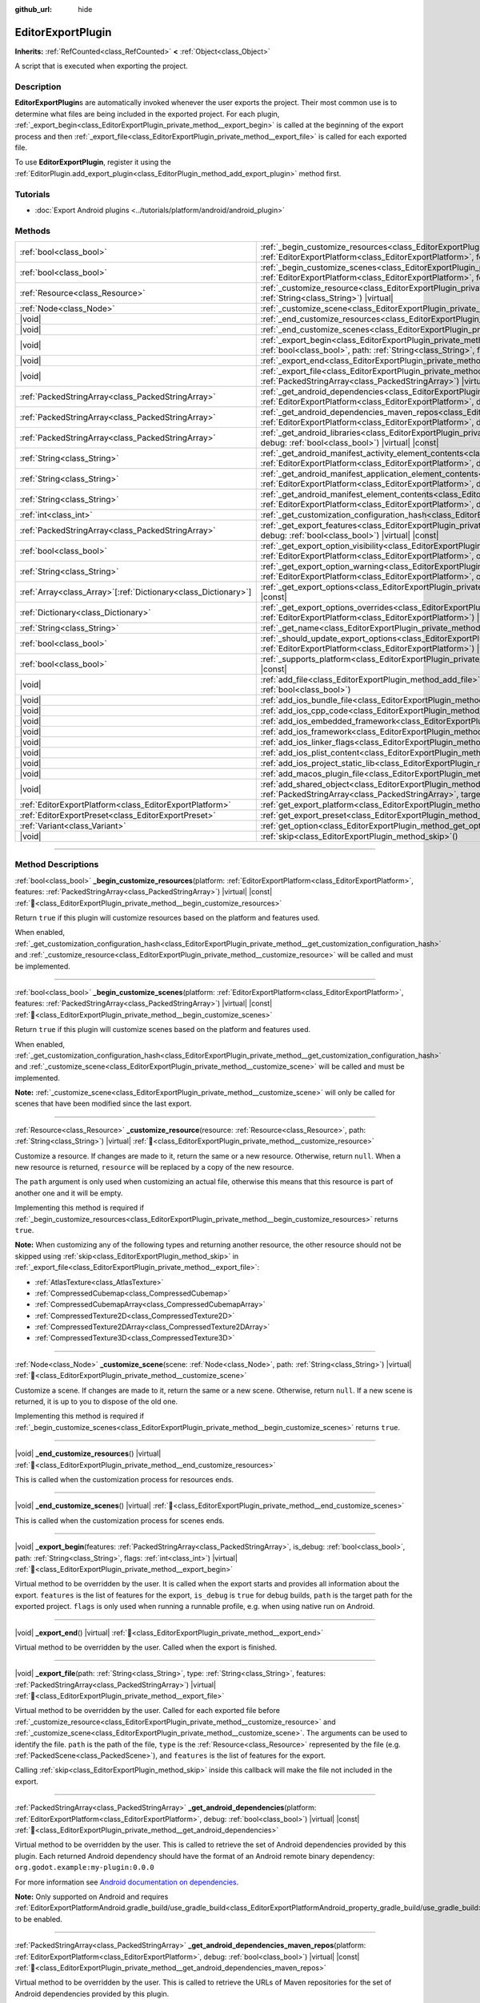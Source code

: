 :github_url: hide

.. DO NOT EDIT THIS FILE!!!
.. Generated automatically from Godot engine sources.
.. Generator: https://github.com/blazium-engine/blazium/tree/4.3/doc/tools/make_rst.py.
.. XML source: https://github.com/blazium-engine/blazium/tree/4.3/doc/classes/EditorExportPlugin.xml.

.. _class_EditorExportPlugin:

EditorExportPlugin
==================

**Inherits:** :ref:`RefCounted<class_RefCounted>` **<** :ref:`Object<class_Object>`

A script that is executed when exporting the project.

.. rst-class:: classref-introduction-group

Description
-----------

**EditorExportPlugin**\ s are automatically invoked whenever the user exports the project. Their most common use is to determine what files are being included in the exported project. For each plugin, :ref:`_export_begin<class_EditorExportPlugin_private_method__export_begin>` is called at the beginning of the export process and then :ref:`_export_file<class_EditorExportPlugin_private_method__export_file>` is called for each exported file.

To use **EditorExportPlugin**, register it using the :ref:`EditorPlugin.add_export_plugin<class_EditorPlugin_method_add_export_plugin>` method first.

.. rst-class:: classref-introduction-group

Tutorials
---------

- :doc:`Export Android plugins <../tutorials/platform/android/android_plugin>`

.. rst-class:: classref-reftable-group

Methods
-------

.. table::
   :widths: auto

   +------------------------------------------------------------------+------------------------------------------------------------------------------------------------------------------------------------------------------------------------------------------------------------------------------------------------------------------------------------+
   | :ref:`bool<class_bool>`                                          | :ref:`_begin_customize_resources<class_EditorExportPlugin_private_method__begin_customize_resources>`\ (\ platform\: :ref:`EditorExportPlatform<class_EditorExportPlatform>`, features\: :ref:`PackedStringArray<class_PackedStringArray>`\ ) |virtual| |const|                    |
   +------------------------------------------------------------------+------------------------------------------------------------------------------------------------------------------------------------------------------------------------------------------------------------------------------------------------------------------------------------+
   | :ref:`bool<class_bool>`                                          | :ref:`_begin_customize_scenes<class_EditorExportPlugin_private_method__begin_customize_scenes>`\ (\ platform\: :ref:`EditorExportPlatform<class_EditorExportPlatform>`, features\: :ref:`PackedStringArray<class_PackedStringArray>`\ ) |virtual| |const|                          |
   +------------------------------------------------------------------+------------------------------------------------------------------------------------------------------------------------------------------------------------------------------------------------------------------------------------------------------------------------------------+
   | :ref:`Resource<class_Resource>`                                  | :ref:`_customize_resource<class_EditorExportPlugin_private_method__customize_resource>`\ (\ resource\: :ref:`Resource<class_Resource>`, path\: :ref:`String<class_String>`\ ) |virtual|                                                                                            |
   +------------------------------------------------------------------+------------------------------------------------------------------------------------------------------------------------------------------------------------------------------------------------------------------------------------------------------------------------------------+
   | :ref:`Node<class_Node>`                                          | :ref:`_customize_scene<class_EditorExportPlugin_private_method__customize_scene>`\ (\ scene\: :ref:`Node<class_Node>`, path\: :ref:`String<class_String>`\ ) |virtual|                                                                                                             |
   +------------------------------------------------------------------+------------------------------------------------------------------------------------------------------------------------------------------------------------------------------------------------------------------------------------------------------------------------------------+
   | |void|                                                           | :ref:`_end_customize_resources<class_EditorExportPlugin_private_method__end_customize_resources>`\ (\ ) |virtual|                                                                                                                                                                  |
   +------------------------------------------------------------------+------------------------------------------------------------------------------------------------------------------------------------------------------------------------------------------------------------------------------------------------------------------------------------+
   | |void|                                                           | :ref:`_end_customize_scenes<class_EditorExportPlugin_private_method__end_customize_scenes>`\ (\ ) |virtual|                                                                                                                                                                        |
   +------------------------------------------------------------------+------------------------------------------------------------------------------------------------------------------------------------------------------------------------------------------------------------------------------------------------------------------------------------+
   | |void|                                                           | :ref:`_export_begin<class_EditorExportPlugin_private_method__export_begin>`\ (\ features\: :ref:`PackedStringArray<class_PackedStringArray>`, is_debug\: :ref:`bool<class_bool>`, path\: :ref:`String<class_String>`, flags\: :ref:`int<class_int>`\ ) |virtual|                   |
   +------------------------------------------------------------------+------------------------------------------------------------------------------------------------------------------------------------------------------------------------------------------------------------------------------------------------------------------------------------+
   | |void|                                                           | :ref:`_export_end<class_EditorExportPlugin_private_method__export_end>`\ (\ ) |virtual|                                                                                                                                                                                            |
   +------------------------------------------------------------------+------------------------------------------------------------------------------------------------------------------------------------------------------------------------------------------------------------------------------------------------------------------------------------+
   | |void|                                                           | :ref:`_export_file<class_EditorExportPlugin_private_method__export_file>`\ (\ path\: :ref:`String<class_String>`, type\: :ref:`String<class_String>`, features\: :ref:`PackedStringArray<class_PackedStringArray>`\ ) |virtual|                                                    |
   +------------------------------------------------------------------+------------------------------------------------------------------------------------------------------------------------------------------------------------------------------------------------------------------------------------------------------------------------------------+
   | :ref:`PackedStringArray<class_PackedStringArray>`                | :ref:`_get_android_dependencies<class_EditorExportPlugin_private_method__get_android_dependencies>`\ (\ platform\: :ref:`EditorExportPlatform<class_EditorExportPlatform>`, debug\: :ref:`bool<class_bool>`\ ) |virtual| |const|                                                   |
   +------------------------------------------------------------------+------------------------------------------------------------------------------------------------------------------------------------------------------------------------------------------------------------------------------------------------------------------------------------+
   | :ref:`PackedStringArray<class_PackedStringArray>`                | :ref:`_get_android_dependencies_maven_repos<class_EditorExportPlugin_private_method__get_android_dependencies_maven_repos>`\ (\ platform\: :ref:`EditorExportPlatform<class_EditorExportPlatform>`, debug\: :ref:`bool<class_bool>`\ ) |virtual| |const|                           |
   +------------------------------------------------------------------+------------------------------------------------------------------------------------------------------------------------------------------------------------------------------------------------------------------------------------------------------------------------------------+
   | :ref:`PackedStringArray<class_PackedStringArray>`                | :ref:`_get_android_libraries<class_EditorExportPlugin_private_method__get_android_libraries>`\ (\ platform\: :ref:`EditorExportPlatform<class_EditorExportPlatform>`, debug\: :ref:`bool<class_bool>`\ ) |virtual| |const|                                                         |
   +------------------------------------------------------------------+------------------------------------------------------------------------------------------------------------------------------------------------------------------------------------------------------------------------------------------------------------------------------------+
   | :ref:`String<class_String>`                                      | :ref:`_get_android_manifest_activity_element_contents<class_EditorExportPlugin_private_method__get_android_manifest_activity_element_contents>`\ (\ platform\: :ref:`EditorExportPlatform<class_EditorExportPlatform>`, debug\: :ref:`bool<class_bool>`\ ) |virtual| |const|       |
   +------------------------------------------------------------------+------------------------------------------------------------------------------------------------------------------------------------------------------------------------------------------------------------------------------------------------------------------------------------+
   | :ref:`String<class_String>`                                      | :ref:`_get_android_manifest_application_element_contents<class_EditorExportPlugin_private_method__get_android_manifest_application_element_contents>`\ (\ platform\: :ref:`EditorExportPlatform<class_EditorExportPlatform>`, debug\: :ref:`bool<class_bool>`\ ) |virtual| |const| |
   +------------------------------------------------------------------+------------------------------------------------------------------------------------------------------------------------------------------------------------------------------------------------------------------------------------------------------------------------------------+
   | :ref:`String<class_String>`                                      | :ref:`_get_android_manifest_element_contents<class_EditorExportPlugin_private_method__get_android_manifest_element_contents>`\ (\ platform\: :ref:`EditorExportPlatform<class_EditorExportPlatform>`, debug\: :ref:`bool<class_bool>`\ ) |virtual| |const|                         |
   +------------------------------------------------------------------+------------------------------------------------------------------------------------------------------------------------------------------------------------------------------------------------------------------------------------------------------------------------------------+
   | :ref:`int<class_int>`                                            | :ref:`_get_customization_configuration_hash<class_EditorExportPlugin_private_method__get_customization_configuration_hash>`\ (\ ) |virtual| |const|                                                                                                                                |
   +------------------------------------------------------------------+------------------------------------------------------------------------------------------------------------------------------------------------------------------------------------------------------------------------------------------------------------------------------------+
   | :ref:`PackedStringArray<class_PackedStringArray>`                | :ref:`_get_export_features<class_EditorExportPlugin_private_method__get_export_features>`\ (\ platform\: :ref:`EditorExportPlatform<class_EditorExportPlatform>`, debug\: :ref:`bool<class_bool>`\ ) |virtual| |const|                                                             |
   +------------------------------------------------------------------+------------------------------------------------------------------------------------------------------------------------------------------------------------------------------------------------------------------------------------------------------------------------------------+
   | :ref:`bool<class_bool>`                                          | :ref:`_get_export_option_visibility<class_EditorExportPlugin_private_method__get_export_option_visibility>`\ (\ platform\: :ref:`EditorExportPlatform<class_EditorExportPlatform>`, option\: :ref:`String<class_String>`\ ) |virtual| |const|                                      |
   +------------------------------------------------------------------+------------------------------------------------------------------------------------------------------------------------------------------------------------------------------------------------------------------------------------------------------------------------------------+
   | :ref:`String<class_String>`                                      | :ref:`_get_export_option_warning<class_EditorExportPlugin_private_method__get_export_option_warning>`\ (\ platform\: :ref:`EditorExportPlatform<class_EditorExportPlatform>`, option\: :ref:`String<class_String>`\ ) |virtual| |const|                                            |
   +------------------------------------------------------------------+------------------------------------------------------------------------------------------------------------------------------------------------------------------------------------------------------------------------------------------------------------------------------------+
   | :ref:`Array<class_Array>`\[:ref:`Dictionary<class_Dictionary>`\] | :ref:`_get_export_options<class_EditorExportPlugin_private_method__get_export_options>`\ (\ platform\: :ref:`EditorExportPlatform<class_EditorExportPlatform>`\ ) |virtual| |const|                                                                                                |
   +------------------------------------------------------------------+------------------------------------------------------------------------------------------------------------------------------------------------------------------------------------------------------------------------------------------------------------------------------------+
   | :ref:`Dictionary<class_Dictionary>`                              | :ref:`_get_export_options_overrides<class_EditorExportPlugin_private_method__get_export_options_overrides>`\ (\ platform\: :ref:`EditorExportPlatform<class_EditorExportPlatform>`\ ) |virtual| |const|                                                                            |
   +------------------------------------------------------------------+------------------------------------------------------------------------------------------------------------------------------------------------------------------------------------------------------------------------------------------------------------------------------------+
   | :ref:`String<class_String>`                                      | :ref:`_get_name<class_EditorExportPlugin_private_method__get_name>`\ (\ ) |virtual| |const|                                                                                                                                                                                        |
   +------------------------------------------------------------------+------------------------------------------------------------------------------------------------------------------------------------------------------------------------------------------------------------------------------------------------------------------------------------+
   | :ref:`bool<class_bool>`                                          | :ref:`_should_update_export_options<class_EditorExportPlugin_private_method__should_update_export_options>`\ (\ platform\: :ref:`EditorExportPlatform<class_EditorExportPlatform>`\ ) |virtual| |const|                                                                            |
   +------------------------------------------------------------------+------------------------------------------------------------------------------------------------------------------------------------------------------------------------------------------------------------------------------------------------------------------------------------+
   | :ref:`bool<class_bool>`                                          | :ref:`_supports_platform<class_EditorExportPlugin_private_method__supports_platform>`\ (\ platform\: :ref:`EditorExportPlatform<class_EditorExportPlatform>`\ ) |virtual| |const|                                                                                                  |
   +------------------------------------------------------------------+------------------------------------------------------------------------------------------------------------------------------------------------------------------------------------------------------------------------------------------------------------------------------------+
   | |void|                                                           | :ref:`add_file<class_EditorExportPlugin_method_add_file>`\ (\ path\: :ref:`String<class_String>`, file\: :ref:`PackedByteArray<class_PackedByteArray>`, remap\: :ref:`bool<class_bool>`\ )                                                                                         |
   +------------------------------------------------------------------+------------------------------------------------------------------------------------------------------------------------------------------------------------------------------------------------------------------------------------------------------------------------------------+
   | |void|                                                           | :ref:`add_ios_bundle_file<class_EditorExportPlugin_method_add_ios_bundle_file>`\ (\ path\: :ref:`String<class_String>`\ )                                                                                                                                                          |
   +------------------------------------------------------------------+------------------------------------------------------------------------------------------------------------------------------------------------------------------------------------------------------------------------------------------------------------------------------------+
   | |void|                                                           | :ref:`add_ios_cpp_code<class_EditorExportPlugin_method_add_ios_cpp_code>`\ (\ code\: :ref:`String<class_String>`\ )                                                                                                                                                                |
   +------------------------------------------------------------------+------------------------------------------------------------------------------------------------------------------------------------------------------------------------------------------------------------------------------------------------------------------------------------+
   | |void|                                                           | :ref:`add_ios_embedded_framework<class_EditorExportPlugin_method_add_ios_embedded_framework>`\ (\ path\: :ref:`String<class_String>`\ )                                                                                                                                            |
   +------------------------------------------------------------------+------------------------------------------------------------------------------------------------------------------------------------------------------------------------------------------------------------------------------------------------------------------------------------+
   | |void|                                                           | :ref:`add_ios_framework<class_EditorExportPlugin_method_add_ios_framework>`\ (\ path\: :ref:`String<class_String>`\ )                                                                                                                                                              |
   +------------------------------------------------------------------+------------------------------------------------------------------------------------------------------------------------------------------------------------------------------------------------------------------------------------------------------------------------------------+
   | |void|                                                           | :ref:`add_ios_linker_flags<class_EditorExportPlugin_method_add_ios_linker_flags>`\ (\ flags\: :ref:`String<class_String>`\ )                                                                                                                                                       |
   +------------------------------------------------------------------+------------------------------------------------------------------------------------------------------------------------------------------------------------------------------------------------------------------------------------------------------------------------------------+
   | |void|                                                           | :ref:`add_ios_plist_content<class_EditorExportPlugin_method_add_ios_plist_content>`\ (\ plist_content\: :ref:`String<class_String>`\ )                                                                                                                                             |
   +------------------------------------------------------------------+------------------------------------------------------------------------------------------------------------------------------------------------------------------------------------------------------------------------------------------------------------------------------------+
   | |void|                                                           | :ref:`add_ios_project_static_lib<class_EditorExportPlugin_method_add_ios_project_static_lib>`\ (\ path\: :ref:`String<class_String>`\ )                                                                                                                                            |
   +------------------------------------------------------------------+------------------------------------------------------------------------------------------------------------------------------------------------------------------------------------------------------------------------------------------------------------------------------------+
   | |void|                                                           | :ref:`add_macos_plugin_file<class_EditorExportPlugin_method_add_macos_plugin_file>`\ (\ path\: :ref:`String<class_String>`\ )                                                                                                                                                      |
   +------------------------------------------------------------------+------------------------------------------------------------------------------------------------------------------------------------------------------------------------------------------------------------------------------------------------------------------------------------+
   | |void|                                                           | :ref:`add_shared_object<class_EditorExportPlugin_method_add_shared_object>`\ (\ path\: :ref:`String<class_String>`, tags\: :ref:`PackedStringArray<class_PackedStringArray>`, target\: :ref:`String<class_String>`\ )                                                              |
   +------------------------------------------------------------------+------------------------------------------------------------------------------------------------------------------------------------------------------------------------------------------------------------------------------------------------------------------------------------+
   | :ref:`EditorExportPlatform<class_EditorExportPlatform>`          | :ref:`get_export_platform<class_EditorExportPlugin_method_get_export_platform>`\ (\ ) |const|                                                                                                                                                                                      |
   +------------------------------------------------------------------+------------------------------------------------------------------------------------------------------------------------------------------------------------------------------------------------------------------------------------------------------------------------------------+
   | :ref:`EditorExportPreset<class_EditorExportPreset>`              | :ref:`get_export_preset<class_EditorExportPlugin_method_get_export_preset>`\ (\ ) |const|                                                                                                                                                                                          |
   +------------------------------------------------------------------+------------------------------------------------------------------------------------------------------------------------------------------------------------------------------------------------------------------------------------------------------------------------------------+
   | :ref:`Variant<class_Variant>`                                    | :ref:`get_option<class_EditorExportPlugin_method_get_option>`\ (\ name\: :ref:`StringName<class_StringName>`\ ) |const|                                                                                                                                                            |
   +------------------------------------------------------------------+------------------------------------------------------------------------------------------------------------------------------------------------------------------------------------------------------------------------------------------------------------------------------------+
   | |void|                                                           | :ref:`skip<class_EditorExportPlugin_method_skip>`\ (\ )                                                                                                                                                                                                                            |
   +------------------------------------------------------------------+------------------------------------------------------------------------------------------------------------------------------------------------------------------------------------------------------------------------------------------------------------------------------------+

.. rst-class:: classref-section-separator

----

.. rst-class:: classref-descriptions-group

Method Descriptions
-------------------

.. _class_EditorExportPlugin_private_method__begin_customize_resources:

.. rst-class:: classref-method

:ref:`bool<class_bool>` **_begin_customize_resources**\ (\ platform\: :ref:`EditorExportPlatform<class_EditorExportPlatform>`, features\: :ref:`PackedStringArray<class_PackedStringArray>`\ ) |virtual| |const| :ref:`🔗<class_EditorExportPlugin_private_method__begin_customize_resources>`

Return ``true`` if this plugin will customize resources based on the platform and features used.

When enabled, :ref:`_get_customization_configuration_hash<class_EditorExportPlugin_private_method__get_customization_configuration_hash>` and :ref:`_customize_resource<class_EditorExportPlugin_private_method__customize_resource>` will be called and must be implemented.

.. rst-class:: classref-item-separator

----

.. _class_EditorExportPlugin_private_method__begin_customize_scenes:

.. rst-class:: classref-method

:ref:`bool<class_bool>` **_begin_customize_scenes**\ (\ platform\: :ref:`EditorExportPlatform<class_EditorExportPlatform>`, features\: :ref:`PackedStringArray<class_PackedStringArray>`\ ) |virtual| |const| :ref:`🔗<class_EditorExportPlugin_private_method__begin_customize_scenes>`

Return ``true`` if this plugin will customize scenes based on the platform and features used.

When enabled, :ref:`_get_customization_configuration_hash<class_EditorExportPlugin_private_method__get_customization_configuration_hash>` and :ref:`_customize_scene<class_EditorExportPlugin_private_method__customize_scene>` will be called and must be implemented.

\ **Note:** :ref:`_customize_scene<class_EditorExportPlugin_private_method__customize_scene>` will only be called for scenes that have been modified since the last export.

.. rst-class:: classref-item-separator

----

.. _class_EditorExportPlugin_private_method__customize_resource:

.. rst-class:: classref-method

:ref:`Resource<class_Resource>` **_customize_resource**\ (\ resource\: :ref:`Resource<class_Resource>`, path\: :ref:`String<class_String>`\ ) |virtual| :ref:`🔗<class_EditorExportPlugin_private_method__customize_resource>`

Customize a resource. If changes are made to it, return the same or a new resource. Otherwise, return ``null``. When a new resource is returned, ``resource`` will be replaced by a copy of the new resource.

The ``path`` argument is only used when customizing an actual file, otherwise this means that this resource is part of another one and it will be empty.

Implementing this method is required if :ref:`_begin_customize_resources<class_EditorExportPlugin_private_method__begin_customize_resources>` returns ``true``.

\ **Note:** When customizing any of the following types and returning another resource, the other resource should not be skipped using :ref:`skip<class_EditorExportPlugin_method_skip>` in :ref:`_export_file<class_EditorExportPlugin_private_method__export_file>`:

- :ref:`AtlasTexture<class_AtlasTexture>`\ 

- :ref:`CompressedCubemap<class_CompressedCubemap>`\ 

- :ref:`CompressedCubemapArray<class_CompressedCubemapArray>`\ 

- :ref:`CompressedTexture2D<class_CompressedTexture2D>`\ 

- :ref:`CompressedTexture2DArray<class_CompressedTexture2DArray>`\ 

- :ref:`CompressedTexture3D<class_CompressedTexture3D>`

.. rst-class:: classref-item-separator

----

.. _class_EditorExportPlugin_private_method__customize_scene:

.. rst-class:: classref-method

:ref:`Node<class_Node>` **_customize_scene**\ (\ scene\: :ref:`Node<class_Node>`, path\: :ref:`String<class_String>`\ ) |virtual| :ref:`🔗<class_EditorExportPlugin_private_method__customize_scene>`

Customize a scene. If changes are made to it, return the same or a new scene. Otherwise, return ``null``. If a new scene is returned, it is up to you to dispose of the old one.

Implementing this method is required if :ref:`_begin_customize_scenes<class_EditorExportPlugin_private_method__begin_customize_scenes>` returns ``true``.

.. rst-class:: classref-item-separator

----

.. _class_EditorExportPlugin_private_method__end_customize_resources:

.. rst-class:: classref-method

|void| **_end_customize_resources**\ (\ ) |virtual| :ref:`🔗<class_EditorExportPlugin_private_method__end_customize_resources>`

This is called when the customization process for resources ends.

.. rst-class:: classref-item-separator

----

.. _class_EditorExportPlugin_private_method__end_customize_scenes:

.. rst-class:: classref-method

|void| **_end_customize_scenes**\ (\ ) |virtual| :ref:`🔗<class_EditorExportPlugin_private_method__end_customize_scenes>`

This is called when the customization process for scenes ends.

.. rst-class:: classref-item-separator

----

.. _class_EditorExportPlugin_private_method__export_begin:

.. rst-class:: classref-method

|void| **_export_begin**\ (\ features\: :ref:`PackedStringArray<class_PackedStringArray>`, is_debug\: :ref:`bool<class_bool>`, path\: :ref:`String<class_String>`, flags\: :ref:`int<class_int>`\ ) |virtual| :ref:`🔗<class_EditorExportPlugin_private_method__export_begin>`

Virtual method to be overridden by the user. It is called when the export starts and provides all information about the export. ``features`` is the list of features for the export, ``is_debug`` is ``true`` for debug builds, ``path`` is the target path for the exported project. ``flags`` is only used when running a runnable profile, e.g. when using native run on Android.

.. rst-class:: classref-item-separator

----

.. _class_EditorExportPlugin_private_method__export_end:

.. rst-class:: classref-method

|void| **_export_end**\ (\ ) |virtual| :ref:`🔗<class_EditorExportPlugin_private_method__export_end>`

Virtual method to be overridden by the user. Called when the export is finished.

.. rst-class:: classref-item-separator

----

.. _class_EditorExportPlugin_private_method__export_file:

.. rst-class:: classref-method

|void| **_export_file**\ (\ path\: :ref:`String<class_String>`, type\: :ref:`String<class_String>`, features\: :ref:`PackedStringArray<class_PackedStringArray>`\ ) |virtual| :ref:`🔗<class_EditorExportPlugin_private_method__export_file>`

Virtual method to be overridden by the user. Called for each exported file before :ref:`_customize_resource<class_EditorExportPlugin_private_method__customize_resource>` and :ref:`_customize_scene<class_EditorExportPlugin_private_method__customize_scene>`. The arguments can be used to identify the file. ``path`` is the path of the file, ``type`` is the :ref:`Resource<class_Resource>` represented by the file (e.g. :ref:`PackedScene<class_PackedScene>`), and ``features`` is the list of features for the export.

Calling :ref:`skip<class_EditorExportPlugin_method_skip>` inside this callback will make the file not included in the export.

.. rst-class:: classref-item-separator

----

.. _class_EditorExportPlugin_private_method__get_android_dependencies:

.. rst-class:: classref-method

:ref:`PackedStringArray<class_PackedStringArray>` **_get_android_dependencies**\ (\ platform\: :ref:`EditorExportPlatform<class_EditorExportPlatform>`, debug\: :ref:`bool<class_bool>`\ ) |virtual| |const| :ref:`🔗<class_EditorExportPlugin_private_method__get_android_dependencies>`

Virtual method to be overridden by the user. This is called to retrieve the set of Android dependencies provided by this plugin. Each returned Android dependency should have the format of an Android remote binary dependency: ``org.godot.example:my-plugin:0.0.0``\ 

For more information see `Android documentation on dependencies <https://developer.android.com/build/dependencies?agpversion=4.1#dependency-types>`__.

\ **Note:** Only supported on Android and requires :ref:`EditorExportPlatformAndroid.gradle_build/use_gradle_build<class_EditorExportPlatformAndroid_property_gradle_build/use_gradle_build>` to be enabled.

.. rst-class:: classref-item-separator

----

.. _class_EditorExportPlugin_private_method__get_android_dependencies_maven_repos:

.. rst-class:: classref-method

:ref:`PackedStringArray<class_PackedStringArray>` **_get_android_dependencies_maven_repos**\ (\ platform\: :ref:`EditorExportPlatform<class_EditorExportPlatform>`, debug\: :ref:`bool<class_bool>`\ ) |virtual| |const| :ref:`🔗<class_EditorExportPlugin_private_method__get_android_dependencies_maven_repos>`

Virtual method to be overridden by the user. This is called to retrieve the URLs of Maven repositories for the set of Android dependencies provided by this plugin.

For more information see `Gradle documentation on dependency management <https://docs.gradle.org/current/userguide/dependency_management.html#sec:maven_repo>`__.

\ **Note:** Google's Maven repo and the Maven Central repo are already included by default.

\ **Note:** Only supported on Android and requires :ref:`EditorExportPlatformAndroid.gradle_build/use_gradle_build<class_EditorExportPlatformAndroid_property_gradle_build/use_gradle_build>` to be enabled.

.. rst-class:: classref-item-separator

----

.. _class_EditorExportPlugin_private_method__get_android_libraries:

.. rst-class:: classref-method

:ref:`PackedStringArray<class_PackedStringArray>` **_get_android_libraries**\ (\ platform\: :ref:`EditorExportPlatform<class_EditorExportPlatform>`, debug\: :ref:`bool<class_bool>`\ ) |virtual| |const| :ref:`🔗<class_EditorExportPlugin_private_method__get_android_libraries>`

Virtual method to be overridden by the user. This is called to retrieve the local paths of the Android libraries archive (AAR) files provided by this plugin.

\ **Note:** Relative paths **must** be relative to Godot's ``res://addons/`` directory. For example, an AAR file located under ``res://addons/hello_world_plugin/HelloWorld.release.aar`` can be returned as an absolute path using ``res://addons/hello_world_plugin/HelloWorld.release.aar`` or a relative path using ``hello_world_plugin/HelloWorld.release.aar``.

\ **Note:** Only supported on Android and requires :ref:`EditorExportPlatformAndroid.gradle_build/use_gradle_build<class_EditorExportPlatformAndroid_property_gradle_build/use_gradle_build>` to be enabled.

.. rst-class:: classref-item-separator

----

.. _class_EditorExportPlugin_private_method__get_android_manifest_activity_element_contents:

.. rst-class:: classref-method

:ref:`String<class_String>` **_get_android_manifest_activity_element_contents**\ (\ platform\: :ref:`EditorExportPlatform<class_EditorExportPlatform>`, debug\: :ref:`bool<class_bool>`\ ) |virtual| |const| :ref:`🔗<class_EditorExportPlugin_private_method__get_android_manifest_activity_element_contents>`

Virtual method to be overridden by the user. This is used at export time to update the contents of the ``activity`` element in the generated Android manifest.

\ **Note:** Only supported on Android and requires :ref:`EditorExportPlatformAndroid.gradle_build/use_gradle_build<class_EditorExportPlatformAndroid_property_gradle_build/use_gradle_build>` to be enabled.

.. rst-class:: classref-item-separator

----

.. _class_EditorExportPlugin_private_method__get_android_manifest_application_element_contents:

.. rst-class:: classref-method

:ref:`String<class_String>` **_get_android_manifest_application_element_contents**\ (\ platform\: :ref:`EditorExportPlatform<class_EditorExportPlatform>`, debug\: :ref:`bool<class_bool>`\ ) |virtual| |const| :ref:`🔗<class_EditorExportPlugin_private_method__get_android_manifest_application_element_contents>`

Virtual method to be overridden by the user. This is used at export time to update the contents of the ``application`` element in the generated Android manifest.

\ **Note:** Only supported on Android and requires :ref:`EditorExportPlatformAndroid.gradle_build/use_gradle_build<class_EditorExportPlatformAndroid_property_gradle_build/use_gradle_build>` to be enabled.

.. rst-class:: classref-item-separator

----

.. _class_EditorExportPlugin_private_method__get_android_manifest_element_contents:

.. rst-class:: classref-method

:ref:`String<class_String>` **_get_android_manifest_element_contents**\ (\ platform\: :ref:`EditorExportPlatform<class_EditorExportPlatform>`, debug\: :ref:`bool<class_bool>`\ ) |virtual| |const| :ref:`🔗<class_EditorExportPlugin_private_method__get_android_manifest_element_contents>`

Virtual method to be overridden by the user. This is used at export time to update the contents of the ``manifest`` element in the generated Android manifest.

\ **Note:** Only supported on Android and requires :ref:`EditorExportPlatformAndroid.gradle_build/use_gradle_build<class_EditorExportPlatformAndroid_property_gradle_build/use_gradle_build>` to be enabled.

.. rst-class:: classref-item-separator

----

.. _class_EditorExportPlugin_private_method__get_customization_configuration_hash:

.. rst-class:: classref-method

:ref:`int<class_int>` **_get_customization_configuration_hash**\ (\ ) |virtual| |const| :ref:`🔗<class_EditorExportPlugin_private_method__get_customization_configuration_hash>`

Return a hash based on the configuration passed (for both scenes and resources). This helps keep separate caches for separate export configurations.

Implementing this method is required if :ref:`_begin_customize_resources<class_EditorExportPlugin_private_method__begin_customize_resources>` returns ``true``.

.. rst-class:: classref-item-separator

----

.. _class_EditorExportPlugin_private_method__get_export_features:

.. rst-class:: classref-method

:ref:`PackedStringArray<class_PackedStringArray>` **_get_export_features**\ (\ platform\: :ref:`EditorExportPlatform<class_EditorExportPlatform>`, debug\: :ref:`bool<class_bool>`\ ) |virtual| |const| :ref:`🔗<class_EditorExportPlugin_private_method__get_export_features>`

Return a :ref:`PackedStringArray<class_PackedStringArray>` of additional features this preset, for the given ``platform``, should have.

.. rst-class:: classref-item-separator

----

.. _class_EditorExportPlugin_private_method__get_export_option_visibility:

.. rst-class:: classref-method

:ref:`bool<class_bool>` **_get_export_option_visibility**\ (\ platform\: :ref:`EditorExportPlatform<class_EditorExportPlatform>`, option\: :ref:`String<class_String>`\ ) |virtual| |const| :ref:`🔗<class_EditorExportPlugin_private_method__get_export_option_visibility>`

**Optional.**\ 

Validates ``option`` and returns the visibility for the specified ``platform``. The default implementation returns ``true`` for all options.

.. rst-class:: classref-item-separator

----

.. _class_EditorExportPlugin_private_method__get_export_option_warning:

.. rst-class:: classref-method

:ref:`String<class_String>` **_get_export_option_warning**\ (\ platform\: :ref:`EditorExportPlatform<class_EditorExportPlatform>`, option\: :ref:`String<class_String>`\ ) |virtual| |const| :ref:`🔗<class_EditorExportPlugin_private_method__get_export_option_warning>`

Check the requirements for the given ``option`` and return a non-empty warning string if they are not met.

\ **Note:** Use :ref:`get_option<class_EditorExportPlugin_method_get_option>` to check the value of the export options.

.. rst-class:: classref-item-separator

----

.. _class_EditorExportPlugin_private_method__get_export_options:

.. rst-class:: classref-method

:ref:`Array<class_Array>`\[:ref:`Dictionary<class_Dictionary>`\] **_get_export_options**\ (\ platform\: :ref:`EditorExportPlatform<class_EditorExportPlatform>`\ ) |virtual| |const| :ref:`🔗<class_EditorExportPlugin_private_method__get_export_options>`

Return a list of export options that can be configured for this export plugin.

Each element in the return value is a :ref:`Dictionary<class_Dictionary>` with the following keys:

- ``option``: A dictionary with the structure documented by :ref:`Object.get_property_list<class_Object_method_get_property_list>`, but all keys are optional.

- ``default_value``: The default value for this option.

- ``update_visibility``: An optional boolean value. If set to ``true``, the preset will emit :ref:`Object.property_list_changed<class_Object_signal_property_list_changed>` when the option is changed.

.. rst-class:: classref-item-separator

----

.. _class_EditorExportPlugin_private_method__get_export_options_overrides:

.. rst-class:: classref-method

:ref:`Dictionary<class_Dictionary>` **_get_export_options_overrides**\ (\ platform\: :ref:`EditorExportPlatform<class_EditorExportPlatform>`\ ) |virtual| |const| :ref:`🔗<class_EditorExportPlugin_private_method__get_export_options_overrides>`

Return a :ref:`Dictionary<class_Dictionary>` of override values for export options, that will be used instead of user-provided values. Overridden options will be hidden from the user interface.

::

    class MyExportPlugin extends EditorExportPlugin:
        func _get_name() -> String:
            return "MyExportPlugin"
    
        func _supports_platform(platform) -> bool:
            if platform is EditorExportPlatformPC:
                # Run on all desktop platforms including Windows, MacOS and Linux.
                return true
            return false
    
        func _get_export_options_overrides(platform) -> Dictionary:
            # Override "Embed PCK" to always be enabled.
            return {
                "binary_format/embed_pck": true,
            }

.. rst-class:: classref-item-separator

----

.. _class_EditorExportPlugin_private_method__get_name:

.. rst-class:: classref-method

:ref:`String<class_String>` **_get_name**\ (\ ) |virtual| |const| :ref:`🔗<class_EditorExportPlugin_private_method__get_name>`

Return the name identifier of this plugin (for future identification by the exporter). The plugins are sorted by name before exporting.

Implementing this method is required.

.. rst-class:: classref-item-separator

----

.. _class_EditorExportPlugin_private_method__should_update_export_options:

.. rst-class:: classref-method

:ref:`bool<class_bool>` **_should_update_export_options**\ (\ platform\: :ref:`EditorExportPlatform<class_EditorExportPlatform>`\ ) |virtual| |const| :ref:`🔗<class_EditorExportPlugin_private_method__should_update_export_options>`

Return ``true``, if the result of :ref:`_get_export_options<class_EditorExportPlugin_private_method__get_export_options>` has changed and the export options of preset corresponding to ``platform`` should be updated.

.. rst-class:: classref-item-separator

----

.. _class_EditorExportPlugin_private_method__supports_platform:

.. rst-class:: classref-method

:ref:`bool<class_bool>` **_supports_platform**\ (\ platform\: :ref:`EditorExportPlatform<class_EditorExportPlatform>`\ ) |virtual| |const| :ref:`🔗<class_EditorExportPlugin_private_method__supports_platform>`

Return ``true`` if the plugin supports the given ``platform``.

.. rst-class:: classref-item-separator

----

.. _class_EditorExportPlugin_method_add_file:

.. rst-class:: classref-method

|void| **add_file**\ (\ path\: :ref:`String<class_String>`, file\: :ref:`PackedByteArray<class_PackedByteArray>`, remap\: :ref:`bool<class_bool>`\ ) :ref:`🔗<class_EditorExportPlugin_method_add_file>`

Adds a custom file to be exported. ``path`` is the virtual path that can be used to load the file, ``file`` is the binary data of the file.

When called inside :ref:`_export_file<class_EditorExportPlugin_private_method__export_file>` and ``remap`` is ``true``, the current file will not be exported, but instead remapped to this custom file. ``remap`` is ignored when called in other places.

\ ``file`` will not be imported, so consider using :ref:`_customize_resource<class_EditorExportPlugin_private_method__customize_resource>` to remap imported resources.

.. rst-class:: classref-item-separator

----

.. _class_EditorExportPlugin_method_add_ios_bundle_file:

.. rst-class:: classref-method

|void| **add_ios_bundle_file**\ (\ path\: :ref:`String<class_String>`\ ) :ref:`🔗<class_EditorExportPlugin_method_add_ios_bundle_file>`

Adds an iOS bundle file from the given ``path`` to the exported project.

.. rst-class:: classref-item-separator

----

.. _class_EditorExportPlugin_method_add_ios_cpp_code:

.. rst-class:: classref-method

|void| **add_ios_cpp_code**\ (\ code\: :ref:`String<class_String>`\ ) :ref:`🔗<class_EditorExportPlugin_method_add_ios_cpp_code>`

Adds a C++ code to the iOS export. The final code is created from the code appended by each active export plugin.

.. rst-class:: classref-item-separator

----

.. _class_EditorExportPlugin_method_add_ios_embedded_framework:

.. rst-class:: classref-method

|void| **add_ios_embedded_framework**\ (\ path\: :ref:`String<class_String>`\ ) :ref:`🔗<class_EditorExportPlugin_method_add_ios_embedded_framework>`

Adds a dynamic library (\*.dylib, \*.framework) to Linking Phase in iOS's Xcode project and embeds it into resulting binary.

\ **Note:** For static libraries (\*.a) works in same way as :ref:`add_ios_framework<class_EditorExportPlugin_method_add_ios_framework>`.

\ **Note:** This method should not be used for System libraries as they are already present on the device.

.. rst-class:: classref-item-separator

----

.. _class_EditorExportPlugin_method_add_ios_framework:

.. rst-class:: classref-method

|void| **add_ios_framework**\ (\ path\: :ref:`String<class_String>`\ ) :ref:`🔗<class_EditorExportPlugin_method_add_ios_framework>`

Adds a static library (\*.a) or dynamic library (\*.dylib, \*.framework) to Linking Phase in iOS's Xcode project.

.. rst-class:: classref-item-separator

----

.. _class_EditorExportPlugin_method_add_ios_linker_flags:

.. rst-class:: classref-method

|void| **add_ios_linker_flags**\ (\ flags\: :ref:`String<class_String>`\ ) :ref:`🔗<class_EditorExportPlugin_method_add_ios_linker_flags>`

Adds linker flags for the iOS export.

.. rst-class:: classref-item-separator

----

.. _class_EditorExportPlugin_method_add_ios_plist_content:

.. rst-class:: classref-method

|void| **add_ios_plist_content**\ (\ plist_content\: :ref:`String<class_String>`\ ) :ref:`🔗<class_EditorExportPlugin_method_add_ios_plist_content>`

Adds content for iOS Property List files.

.. rst-class:: classref-item-separator

----

.. _class_EditorExportPlugin_method_add_ios_project_static_lib:

.. rst-class:: classref-method

|void| **add_ios_project_static_lib**\ (\ path\: :ref:`String<class_String>`\ ) :ref:`🔗<class_EditorExportPlugin_method_add_ios_project_static_lib>`

Adds a static lib from the given ``path`` to the iOS project.

.. rst-class:: classref-item-separator

----

.. _class_EditorExportPlugin_method_add_macos_plugin_file:

.. rst-class:: classref-method

|void| **add_macos_plugin_file**\ (\ path\: :ref:`String<class_String>`\ ) :ref:`🔗<class_EditorExportPlugin_method_add_macos_plugin_file>`

Adds file or directory matching ``path`` to ``PlugIns`` directory of macOS app bundle.

\ **Note:** This is useful only for macOS exports.

.. rst-class:: classref-item-separator

----

.. _class_EditorExportPlugin_method_add_shared_object:

.. rst-class:: classref-method

|void| **add_shared_object**\ (\ path\: :ref:`String<class_String>`, tags\: :ref:`PackedStringArray<class_PackedStringArray>`, target\: :ref:`String<class_String>`\ ) :ref:`🔗<class_EditorExportPlugin_method_add_shared_object>`

Adds a shared object or a directory containing only shared objects with the given ``tags`` and destination ``path``.

\ **Note:** In case of macOS exports, those shared objects will be added to ``Frameworks`` directory of app bundle.

In case of a directory code-sign will error if you place non code object in directory.

.. rst-class:: classref-item-separator

----

.. _class_EditorExportPlugin_method_get_export_platform:

.. rst-class:: classref-method

:ref:`EditorExportPlatform<class_EditorExportPlatform>` **get_export_platform**\ (\ ) |const| :ref:`🔗<class_EditorExportPlugin_method_get_export_platform>`

Returns currently used export platform.

.. rst-class:: classref-item-separator

----

.. _class_EditorExportPlugin_method_get_export_preset:

.. rst-class:: classref-method

:ref:`EditorExportPreset<class_EditorExportPreset>` **get_export_preset**\ (\ ) |const| :ref:`🔗<class_EditorExportPlugin_method_get_export_preset>`

Returns currently used export preset.

.. rst-class:: classref-item-separator

----

.. _class_EditorExportPlugin_method_get_option:

.. rst-class:: classref-method

:ref:`Variant<class_Variant>` **get_option**\ (\ name\: :ref:`StringName<class_StringName>`\ ) |const| :ref:`🔗<class_EditorExportPlugin_method_get_option>`

Returns the current value of an export option supplied by :ref:`_get_export_options<class_EditorExportPlugin_private_method__get_export_options>`.

.. rst-class:: classref-item-separator

----

.. _class_EditorExportPlugin_method_skip:

.. rst-class:: classref-method

|void| **skip**\ (\ ) :ref:`🔗<class_EditorExportPlugin_method_skip>`

To be called inside :ref:`_export_file<class_EditorExportPlugin_private_method__export_file>`. Skips the current file, so it's not included in the export.

.. |virtual| replace:: :abbr:`virtual (This method should typically be overridden by the user to have any effect.)`
.. |const| replace:: :abbr:`const (This method has no side effects. It doesn't modify any of the instance's member variables.)`
.. |vararg| replace:: :abbr:`vararg (This method accepts any number of arguments after the ones described here.)`
.. |constructor| replace:: :abbr:`constructor (This method is used to construct a type.)`
.. |static| replace:: :abbr:`static (This method doesn't need an instance to be called, so it can be called directly using the class name.)`
.. |operator| replace:: :abbr:`operator (This method describes a valid operator to use with this type as left-hand operand.)`
.. |bitfield| replace:: :abbr:`BitField (This value is an integer composed as a bitmask of the following flags.)`
.. |void| replace:: :abbr:`void (No return value.)`
